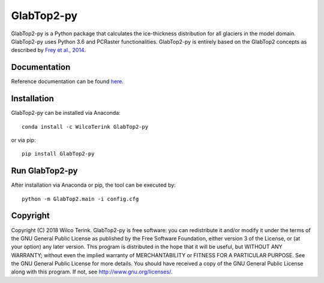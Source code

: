 GlabTop2-py
===========

GlabTop2-py is a Python package that calculates the ice-thickness distribution for
all glaciers in the model domain. GlabTop2-py uses Python 3.6 and PCRaster functionalities. GlabTop2-py is entirely based on the
GlabTop2 concepts as described by `Frey et al., 2014 <https://www.the-cryosphere.net/8/2313/2014/tc-8-2313-2014.pdf>`_.

Documentation
-------------

Reference documentation can be found `here <https://glabtop2-py.readthedocs.io/en/latest/>`_.

Installation
------------

GlabTop2-py can be installed via Anaconda::

   conda install -c WilcoTerink GlabTop2-py

or via pip::

   pip install GlabTop2-py
   
   
Run GlabTop2-py
---------------

After installation via Anaconda or pip, the tool can be executed by::

   python -m GlabTop2.main -i config.cfg   
   
Copyright
---------
   
Copyright (C) 2018 Wilco Terink. GlabTop2-py is free software: you can redistribute it and/or modify it under the terms of the GNU General Public License as published by the Free Software Foundation, either version 3 of the License, or (at your option) any later version. This program is distributed in the hope that it will be useful, but WITHOUT ANY WARRANTY; without even the implied warranty of MERCHANTABILITY or FITNESS FOR A PARTICULAR PURPOSE. See the GNU General Public License for more details. You should have received a copy of the GNU General Public License along with this program. If not, see `http://www.gnu.org/licenses/ <http://www.gnu.org/licenses/>`__.      